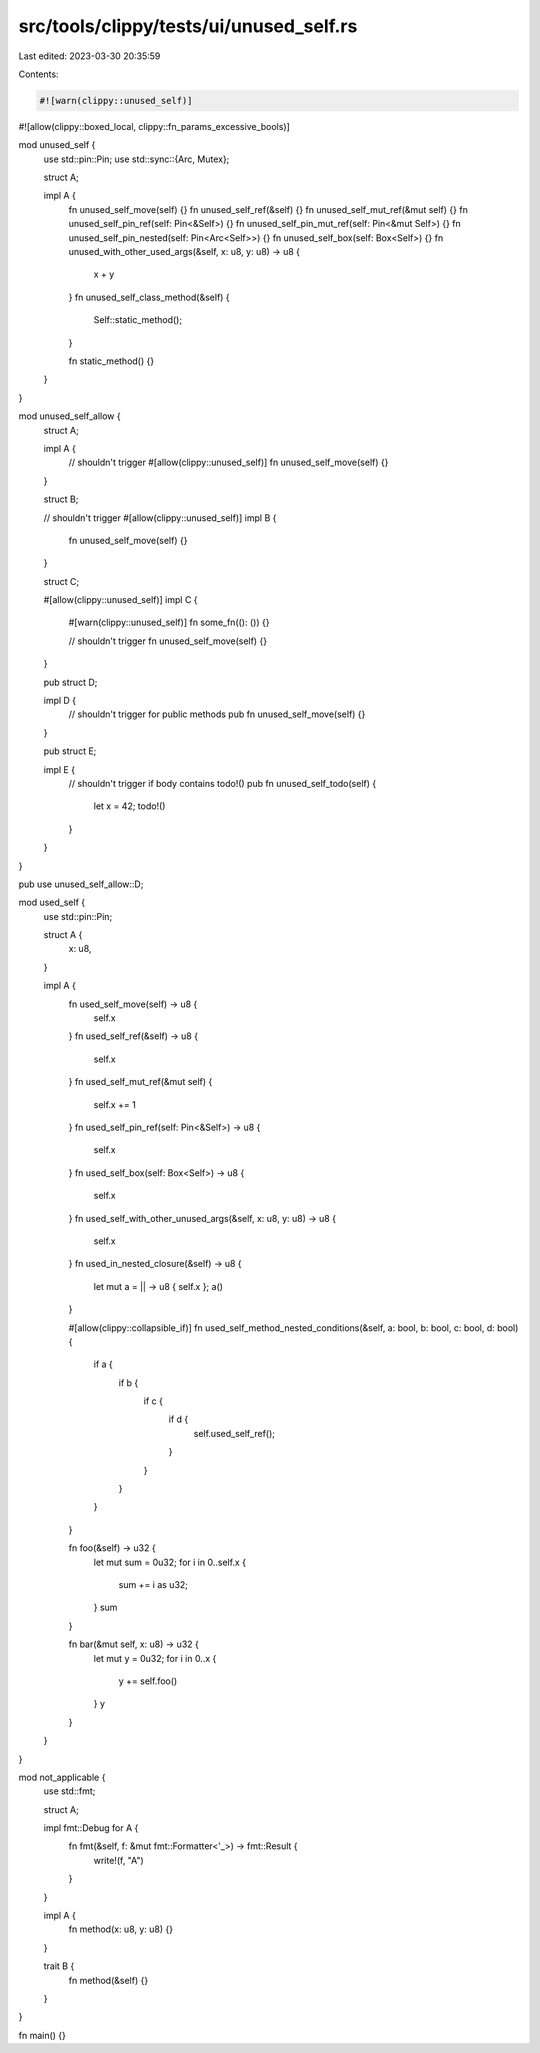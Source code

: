 src/tools/clippy/tests/ui/unused_self.rs
========================================

Last edited: 2023-03-30 20:35:59

Contents:

.. code-block:: rs

    #![warn(clippy::unused_self)]
#![allow(clippy::boxed_local, clippy::fn_params_excessive_bools)]

mod unused_self {
    use std::pin::Pin;
    use std::sync::{Arc, Mutex};

    struct A;

    impl A {
        fn unused_self_move(self) {}
        fn unused_self_ref(&self) {}
        fn unused_self_mut_ref(&mut self) {}
        fn unused_self_pin_ref(self: Pin<&Self>) {}
        fn unused_self_pin_mut_ref(self: Pin<&mut Self>) {}
        fn unused_self_pin_nested(self: Pin<Arc<Self>>) {}
        fn unused_self_box(self: Box<Self>) {}
        fn unused_with_other_used_args(&self, x: u8, y: u8) -> u8 {
            x + y
        }
        fn unused_self_class_method(&self) {
            Self::static_method();
        }

        fn static_method() {}
    }
}

mod unused_self_allow {
    struct A;

    impl A {
        // shouldn't trigger
        #[allow(clippy::unused_self)]
        fn unused_self_move(self) {}
    }

    struct B;

    // shouldn't trigger
    #[allow(clippy::unused_self)]
    impl B {
        fn unused_self_move(self) {}
    }

    struct C;

    #[allow(clippy::unused_self)]
    impl C {
        #[warn(clippy::unused_self)]
        fn some_fn((): ()) {}

        // shouldn't trigger
        fn unused_self_move(self) {}
    }

    pub struct D;

    impl D {
        // shouldn't trigger for public methods
        pub fn unused_self_move(self) {}
    }

    pub struct E;

    impl E {
        // shouldn't trigger if body contains todo!()
        pub fn unused_self_todo(self) {
            let x = 42;
            todo!()
        }
    }
}

pub use unused_self_allow::D;

mod used_self {
    use std::pin::Pin;

    struct A {
        x: u8,
    }

    impl A {
        fn used_self_move(self) -> u8 {
            self.x
        }
        fn used_self_ref(&self) -> u8 {
            self.x
        }
        fn used_self_mut_ref(&mut self) {
            self.x += 1
        }
        fn used_self_pin_ref(self: Pin<&Self>) -> u8 {
            self.x
        }
        fn used_self_box(self: Box<Self>) -> u8 {
            self.x
        }
        fn used_self_with_other_unused_args(&self, x: u8, y: u8) -> u8 {
            self.x
        }
        fn used_in_nested_closure(&self) -> u8 {
            let mut a = || -> u8 { self.x };
            a()
        }

        #[allow(clippy::collapsible_if)]
        fn used_self_method_nested_conditions(&self, a: bool, b: bool, c: bool, d: bool) {
            if a {
                if b {
                    if c {
                        if d {
                            self.used_self_ref();
                        }
                    }
                }
            }
        }

        fn foo(&self) -> u32 {
            let mut sum = 0u32;
            for i in 0..self.x {
                sum += i as u32;
            }
            sum
        }

        fn bar(&mut self, x: u8) -> u32 {
            let mut y = 0u32;
            for i in 0..x {
                y += self.foo()
            }
            y
        }
    }
}

mod not_applicable {
    use std::fmt;

    struct A;

    impl fmt::Debug for A {
        fn fmt(&self, f: &mut fmt::Formatter<'_>) -> fmt::Result {
            write!(f, "A")
        }
    }

    impl A {
        fn method(x: u8, y: u8) {}
    }

    trait B {
        fn method(&self) {}
    }
}

fn main() {}


